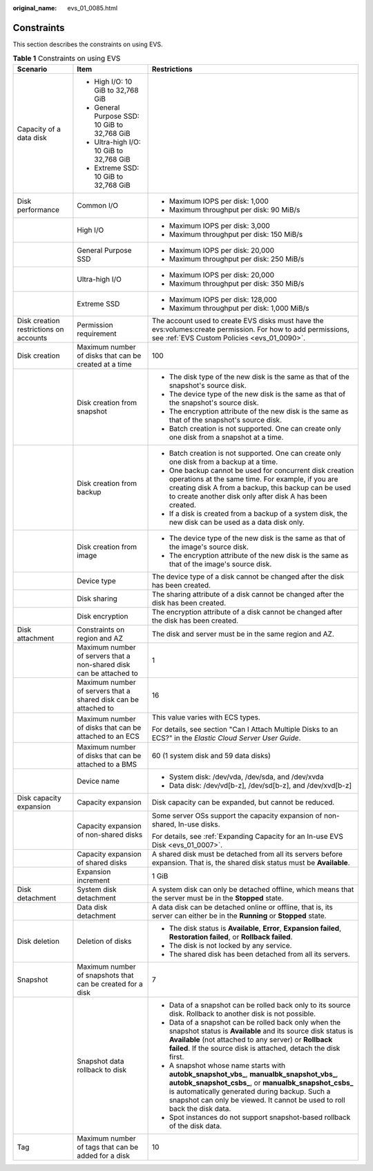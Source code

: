 :original_name: evs_01_0085.html

.. _evs_01_0085:

Constraints
===========

This section describes the constraints on using EVS.

.. table:: **Table 1** Constraints on using EVS

   +----------------------------------------+---------------------------------------------------------------------+--------------------------------------------------------------------------------------------------------------------------------------------------------------------------------------------------------------------------------------------------------------------------------------+
   | Scenario                               | Item                                                                | Restrictions                                                                                                                                                                                                                                                                         |
   +========================================+=====================================================================+======================================================================================================================================================================================================================================================================================+
   | Capacity of a data disk                | -  High I/O: 10 GiB to 32,768 GiB                                   |                                                                                                                                                                                                                                                                                      |
   |                                        | -  General Purpose SSD: 10 GiB to 32,768 GiB                        |                                                                                                                                                                                                                                                                                      |
   |                                        | -  Ultra-high I/O: 10 GiB to 32,768 GiB                             |                                                                                                                                                                                                                                                                                      |
   |                                        | -  Extreme SSD: 10 GiB to 32,768 GiB                                |                                                                                                                                                                                                                                                                                      |
   +----------------------------------------+---------------------------------------------------------------------+--------------------------------------------------------------------------------------------------------------------------------------------------------------------------------------------------------------------------------------------------------------------------------------+
   | Disk performance                       | Common I/O                                                          | -  Maximum IOPS per disk: 1,000                                                                                                                                                                                                                                                      |
   |                                        |                                                                     | -  Maximum throughput per disk: 90 MiB/s                                                                                                                                                                                                                                             |
   +----------------------------------------+---------------------------------------------------------------------+--------------------------------------------------------------------------------------------------------------------------------------------------------------------------------------------------------------------------------------------------------------------------------------+
   |                                        | High I/O                                                            | -  Maximum IOPS per disk: 3,000                                                                                                                                                                                                                                                      |
   |                                        |                                                                     | -  Maximum throughput per disk: 150 MiB/s                                                                                                                                                                                                                                            |
   +----------------------------------------+---------------------------------------------------------------------+--------------------------------------------------------------------------------------------------------------------------------------------------------------------------------------------------------------------------------------------------------------------------------------+
   |                                        | General Purpose SSD                                                 | -  Maximum IOPS per disk: 20,000                                                                                                                                                                                                                                                     |
   |                                        |                                                                     | -  Maximum throughput per disk: 250 MiB/s                                                                                                                                                                                                                                            |
   +----------------------------------------+---------------------------------------------------------------------+--------------------------------------------------------------------------------------------------------------------------------------------------------------------------------------------------------------------------------------------------------------------------------------+
   |                                        | Ultra-high I/O                                                      | -  Maximum IOPS per disk: 20,000                                                                                                                                                                                                                                                     |
   |                                        |                                                                     | -  Maximum throughput per disk: 350 MiB/s                                                                                                                                                                                                                                            |
   +----------------------------------------+---------------------------------------------------------------------+--------------------------------------------------------------------------------------------------------------------------------------------------------------------------------------------------------------------------------------------------------------------------------------+
   |                                        | Extreme SSD                                                         | -  Maximum IOPS per disk: 128,000                                                                                                                                                                                                                                                    |
   |                                        |                                                                     | -  Maximum throughput per disk: 1,000 MiB/s                                                                                                                                                                                                                                          |
   +----------------------------------------+---------------------------------------------------------------------+--------------------------------------------------------------------------------------------------------------------------------------------------------------------------------------------------------------------------------------------------------------------------------------+
   | Disk creation restrictions on accounts | Permission requirement                                              | The account used to create EVS disks must have the evs:volumes:create permission. For how to add permissions, see :ref:`EVS Custom Policies <evs_01_0090>`.                                                                                                                          |
   +----------------------------------------+---------------------------------------------------------------------+--------------------------------------------------------------------------------------------------------------------------------------------------------------------------------------------------------------------------------------------------------------------------------------+
   | Disk creation                          | Maximum number of disks that can be created at a time               | 100                                                                                                                                                                                                                                                                                  |
   +----------------------------------------+---------------------------------------------------------------------+--------------------------------------------------------------------------------------------------------------------------------------------------------------------------------------------------------------------------------------------------------------------------------------+
   |                                        | Disk creation from snapshot                                         | -  The disk type of the new disk is the same as that of the snapshot's source disk.                                                                                                                                                                                                  |
   |                                        |                                                                     | -  The device type of the new disk is the same as that of the snapshot's source disk.                                                                                                                                                                                                |
   |                                        |                                                                     | -  The encryption attribute of the new disk is the same as that of the snapshot's source disk.                                                                                                                                                                                       |
   |                                        |                                                                     | -  Batch creation is not supported. One can create only one disk from a snapshot at a time.                                                                                                                                                                                          |
   +----------------------------------------+---------------------------------------------------------------------+--------------------------------------------------------------------------------------------------------------------------------------------------------------------------------------------------------------------------------------------------------------------------------------+
   |                                        | Disk creation from backup                                           | -  Batch creation is not supported. One can create only one disk from a backup at a time.                                                                                                                                                                                            |
   |                                        |                                                                     | -  One backup cannot be used for concurrent disk creation operations at the same time. For example, if you are creating disk A from a backup, this backup can be used to create another disk only after disk A has been created.                                                     |
   |                                        |                                                                     | -  If a disk is created from a backup of a system disk, the new disk can be used as a data disk only.                                                                                                                                                                                |
   +----------------------------------------+---------------------------------------------------------------------+--------------------------------------------------------------------------------------------------------------------------------------------------------------------------------------------------------------------------------------------------------------------------------------+
   |                                        | Disk creation from image                                            | -  The device type of the new disk is the same as that of the image's source disk.                                                                                                                                                                                                   |
   |                                        |                                                                     | -  The encryption attribute of the new disk is the same as that of the image's source disk.                                                                                                                                                                                          |
   +----------------------------------------+---------------------------------------------------------------------+--------------------------------------------------------------------------------------------------------------------------------------------------------------------------------------------------------------------------------------------------------------------------------------+
   |                                        | Device type                                                         | The device type of a disk cannot be changed after the disk has been created.                                                                                                                                                                                                         |
   +----------------------------------------+---------------------------------------------------------------------+--------------------------------------------------------------------------------------------------------------------------------------------------------------------------------------------------------------------------------------------------------------------------------------+
   |                                        | Disk sharing                                                        | The sharing attribute of a disk cannot be changed after the disk has been created.                                                                                                                                                                                                   |
   +----------------------------------------+---------------------------------------------------------------------+--------------------------------------------------------------------------------------------------------------------------------------------------------------------------------------------------------------------------------------------------------------------------------------+
   |                                        | Disk encryption                                                     | The encryption attribute of a disk cannot be changed after the disk has been created.                                                                                                                                                                                                |
   +----------------------------------------+---------------------------------------------------------------------+--------------------------------------------------------------------------------------------------------------------------------------------------------------------------------------------------------------------------------------------------------------------------------------+
   | Disk attachment                        | Constraints on region and AZ                                        | The disk and server must be in the same region and AZ.                                                                                                                                                                                                                               |
   +----------------------------------------+---------------------------------------------------------------------+--------------------------------------------------------------------------------------------------------------------------------------------------------------------------------------------------------------------------------------------------------------------------------------+
   |                                        | Maximum number of servers that a non-shared disk can be attached to | 1                                                                                                                                                                                                                                                                                    |
   +----------------------------------------+---------------------------------------------------------------------+--------------------------------------------------------------------------------------------------------------------------------------------------------------------------------------------------------------------------------------------------------------------------------------+
   |                                        | Maximum number of servers that a shared disk can be attached to     | 16                                                                                                                                                                                                                                                                                   |
   +----------------------------------------+---------------------------------------------------------------------+--------------------------------------------------------------------------------------------------------------------------------------------------------------------------------------------------------------------------------------------------------------------------------------+
   |                                        | Maximum number of disks that can be attached to an ECS              | This value varies with ECS types.                                                                                                                                                                                                                                                    |
   |                                        |                                                                     |                                                                                                                                                                                                                                                                                      |
   |                                        |                                                                     | For details, see section "Can I Attach Multiple Disks to an ECS?" in the *Elastic Cloud Server User Guide*.                                                                                                                                                                          |
   +----------------------------------------+---------------------------------------------------------------------+--------------------------------------------------------------------------------------------------------------------------------------------------------------------------------------------------------------------------------------------------------------------------------------+
   |                                        | Maximum number of disks that can be attached to a BMS               | 60 (1 system disk and 59 data disks)                                                                                                                                                                                                                                                 |
   +----------------------------------------+---------------------------------------------------------------------+--------------------------------------------------------------------------------------------------------------------------------------------------------------------------------------------------------------------------------------------------------------------------------------+
   |                                        | Device name                                                         | -  System disk: /dev/vda, /dev/sda, and /dev/xvda                                                                                                                                                                                                                                    |
   |                                        |                                                                     | -  Data disk: /dev/vd[b-z], /dev/sd[b-z], and /dev/xvd[b-z]                                                                                                                                                                                                                          |
   +----------------------------------------+---------------------------------------------------------------------+--------------------------------------------------------------------------------------------------------------------------------------------------------------------------------------------------------------------------------------------------------------------------------------+
   | Disk capacity expansion                | Capacity expansion                                                  | Disk capacity can be expanded, but cannot be reduced.                                                                                                                                                                                                                                |
   +----------------------------------------+---------------------------------------------------------------------+--------------------------------------------------------------------------------------------------------------------------------------------------------------------------------------------------------------------------------------------------------------------------------------+
   |                                        | Capacity expansion of non-shared disks                              | Some server OSs support the capacity expansion of non-shared, In-use disks.                                                                                                                                                                                                          |
   |                                        |                                                                     |                                                                                                                                                                                                                                                                                      |
   |                                        |                                                                     | For details, see :ref:`Expanding Capacity for an In-use EVS Disk <evs_01_0007>`.                                                                                                                                                                                                     |
   +----------------------------------------+---------------------------------------------------------------------+--------------------------------------------------------------------------------------------------------------------------------------------------------------------------------------------------------------------------------------------------------------------------------------+
   |                                        | Capacity expansion of shared disks                                  | A shared disk must be detached from all its servers before expansion. That is, the shared disk status must be **Available**.                                                                                                                                                         |
   +----------------------------------------+---------------------------------------------------------------------+--------------------------------------------------------------------------------------------------------------------------------------------------------------------------------------------------------------------------------------------------------------------------------------+
   |                                        | Expansion increment                                                 | 1 GiB                                                                                                                                                                                                                                                                                |
   +----------------------------------------+---------------------------------------------------------------------+--------------------------------------------------------------------------------------------------------------------------------------------------------------------------------------------------------------------------------------------------------------------------------------+
   | Disk detachment                        | System disk detachment                                              | A system disk can only be detached offline, which means that the server must be in the **Stopped** state.                                                                                                                                                                            |
   +----------------------------------------+---------------------------------------------------------------------+--------------------------------------------------------------------------------------------------------------------------------------------------------------------------------------------------------------------------------------------------------------------------------------+
   |                                        | Data disk detachment                                                | A data disk can be detached online or offline, that is, its server can either be in the **Running** or **Stopped** state.                                                                                                                                                            |
   +----------------------------------------+---------------------------------------------------------------------+--------------------------------------------------------------------------------------------------------------------------------------------------------------------------------------------------------------------------------------------------------------------------------------+
   | Disk deletion                          | Deletion of disks                                                   | -  The disk status is **Available**, **Error**, **Expansion failed**, **Restoration failed**, or **Rollback failed**.                                                                                                                                                                |
   |                                        |                                                                     | -  The disk is not locked by any service.                                                                                                                                                                                                                                            |
   |                                        |                                                                     | -  The shared disk has been detached from all its servers.                                                                                                                                                                                                                           |
   +----------------------------------------+---------------------------------------------------------------------+--------------------------------------------------------------------------------------------------------------------------------------------------------------------------------------------------------------------------------------------------------------------------------------+
   | Snapshot                               | Maximum number of snapshots that can be created for a disk          | 7                                                                                                                                                                                                                                                                                    |
   +----------------------------------------+---------------------------------------------------------------------+--------------------------------------------------------------------------------------------------------------------------------------------------------------------------------------------------------------------------------------------------------------------------------------+
   |                                        | Snapshot data rollback to disk                                      | -  Data of a snapshot can be rolled back only to its source disk. Rollback to another disk is not possible.                                                                                                                                                                          |
   |                                        |                                                                     | -  Data of a snapshot can be rolled back only when the snapshot status is **Available** and its source disk status is **Available** (not attached to any server) or **Rollback failed**. If the source disk is attached, detach the disk first.                                      |
   |                                        |                                                                     | -  A snapshot whose name starts with **autobk_snapshot_vbs\_**, **manualbk_snapshot_vbs\_**, **autobk_snapshot_csbs\_**, or **manualbk_snapshot_csbs\_** is automatically generated during backup. Such a snapshot can only be viewed. It cannot be used to roll back the disk data. |
   |                                        |                                                                     | -  Spot instances do not support snapshot-based rollback of the disk data.                                                                                                                                                                                                           |
   +----------------------------------------+---------------------------------------------------------------------+--------------------------------------------------------------------------------------------------------------------------------------------------------------------------------------------------------------------------------------------------------------------------------------+
   | Tag                                    | Maximum number of tags that can be added for a disk                 | 10                                                                                                                                                                                                                                                                                   |
   +----------------------------------------+---------------------------------------------------------------------+--------------------------------------------------------------------------------------------------------------------------------------------------------------------------------------------------------------------------------------------------------------------------------------+
